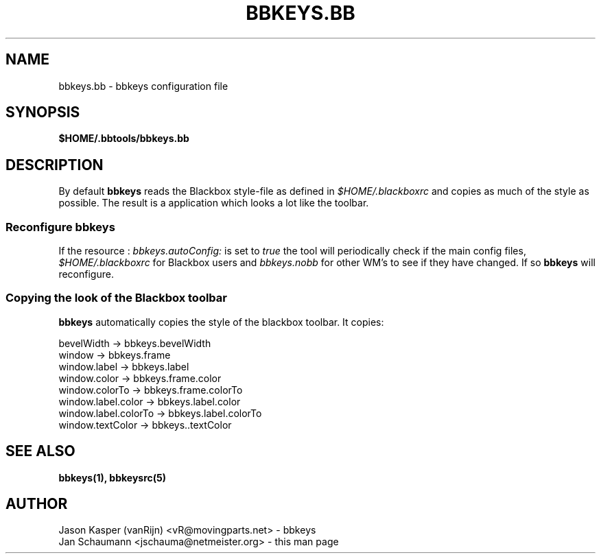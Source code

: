.TH BBKEYS.BB 5 "August 05, 2001" bbtools bbkeys.bb
.SH NAME
bbkeys.bb \- bbkeys configuration file

.SH SYNOPSIS
.B $HOME/.bbtools/bbkeys.bb

.SH DESCRIPTION
By default \fBbbkeys\fR reads the Blackbox style-file as defined in
\fI$HOME/.blackboxrc\fR and copies as much of the style as possible. The
result is a application which looks a lot like the toolbar.

.SS "Reconfigure bbkeys"

If the resource : \fIbbkeys.autoConfig:\fR is set to \fItrue\fR the tool will
periodically check if the main config files, \fI$HOME/.blackboxrc\fR for
Blackbox users and \fIbbkeys.nobb\fR for other WM's to see if they have
changed. If so \fBbbkeys\fR will reconfigure.

.SS "Copying the look of the Blackbox toolbar"
\fBbbkeys\fR automatically copies the style of the blackbox toolbar. It copies:

.nr
bevelWidth -> bbkeys.bevelWidth
.br
window -> bbkeys.frame
.br
window.label -> bbkeys.label
.br
window.color -> bbkeys.frame.color
.br
window.colorTo -> bbkeys.frame.colorTo
.br
window.label.color -> bbkeys.label.color
.br
window.label.colorTo -> bbkeys.label.colorTo
.br
window.textColor -> bbkeys..textColor

.SH "SEE ALSO"
.BR bbkeys(1),
.BR bbkeysrc(5)

.SH AUTHOR
.nr
Jason Kasper (vanRijn) <vR@movingparts.net> - bbkeys
.br
Jan Schaumann <jschauma@netmeister.org> - this man page
